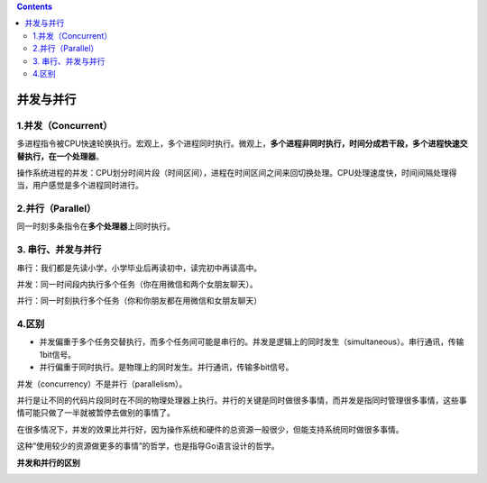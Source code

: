 .. contents::
   :depth: 3
..

并发与并行
==========

1.并发（Concurrent）
--------------------

多进程指令被CPU快速轮换执行。宏观上，多个进程同时执行。微观上，\ **多个进程非同时执行，时间分成若干段，多个进程快速交替执行，在一个处理器**\ 。

操作系统进程的并发：CPU划分时间片段（时间区间），进程在时间区间之间来回切换处理。CPU处理速度快，时间间隔处理得当，用户感觉是多个进程同时进行。

2.并行（Parallel）
------------------

同一时刻多条指令在\ **多个处理器**\ 上同时执行。

3. 串行、并发与并行
-------------------

串行：我们都是先读小学，小学毕业后再读初中，读完初中再读高中。

并发：同一时间段内执行多个任务（你在用微信和两个女朋友聊天）。

并行：同一时刻执行多个任务（你和你朋友都在用微信和女朋友聊天）

4.区别
------

-  并发偏重于多个任务交替执行，而多个任务间可能是串行的。并发是逻辑上的同时发生（simultaneous）。串行通讯，传输1bit信号。
-  并行偏重于同时执行。是物理上的同时发生。并行通讯，传输多bit信号。

并发（concurrency）不是并行（parallelism）。

并行是让不同的代码片段同时在不同的物理处理器上执行。并行的关键是同时做很多事情，而并发是指同时管理很多事情，这些事情可能只做了一半就被暂停去做别的事情了。

在很多情况下，并发的效果比并行好，因为操作系统和硬件的总资源一般很少，但能支持系统同时做很多事情。

这种“使用较少的资源做更多的事情”的哲学，也是指导Go语言设计的哲学。

**并发和并行的区别**

.. image:: ../../_static/image-20220623104720357.png
